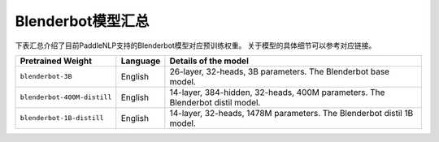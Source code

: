 

------------------------------------
Blenderbot模型汇总
------------------------------------



下表汇总介绍了目前PaddleNLP支持的Blenderbot模型对应预训练权重。
关于模型的具体细节可以参考对应链接。

+----------------------------------------------------------------------------------+--------------+----------------------------------------------------------------------------------+
| Pretrained Weight                                                                | Language     | Details of the model                                                             |
+==================================================================================+==============+==================================================================================+
|``blenderbot-3B``                                                                 | English      | 26-layer,                                                                        |
|                                                                                  |              | 32-heads, 3B parameters.                                                         |
|                                                                                  |              | The Blenderbot base model.                                                       |
+----------------------------------------------------------------------------------+--------------+----------------------------------------------------------------------------------+
|``blenderbot-400M-distill``                                                       | English      | 14-layer, 384-hidden,                                                            |
|                                                                                  |              | 32-heads, 400M parameters.                                                       |
|                                                                                  |              | The Blenderbot distil model.                                                     |
+----------------------------------------------------------------------------------+--------------+----------------------------------------------------------------------------------+
|``blenderbot-1B-distill``                                                         | English      | 14-layer,                                                                        |
|                                                                                  |              | 32-heads, 1478M parameters.                                                      |
|                                                                                  |              | The Blenderbot distil 1B model.                                                  |
+----------------------------------------------------------------------------------+--------------+----------------------------------------------------------------------------------+
